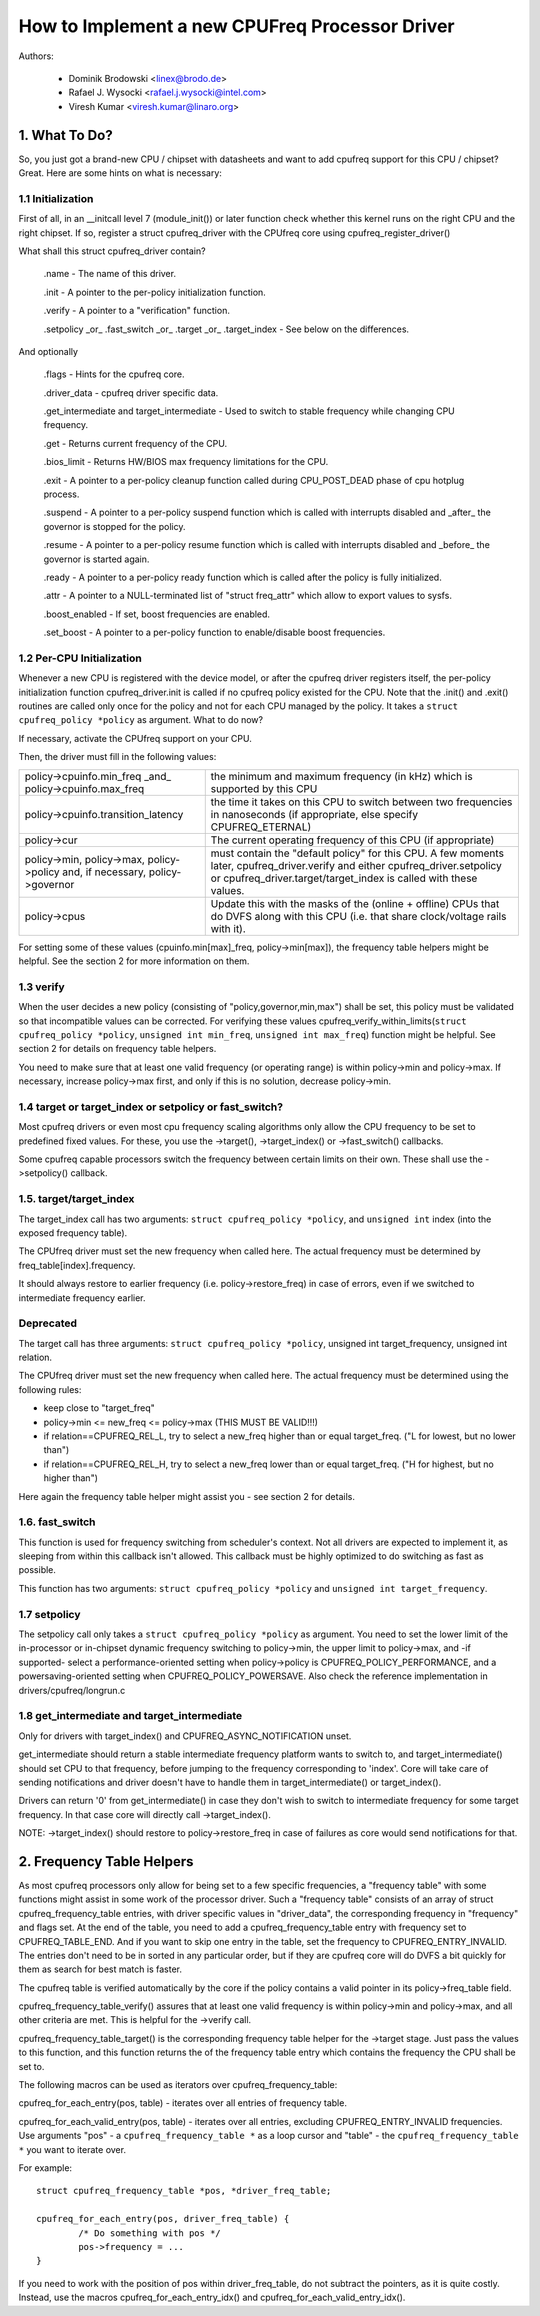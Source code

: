 .. SPDX-License-Identifier: GPL-2.0

===============================================
How to Implement a new CPUFreq Processor Driver
===============================================

Authors:


	- Dominik Brodowski  <linex@brodo.de>
	- Rafael J. Wysocki <rafael.j.wysocki@intel.com>
	- Viresh Kumar <viresh.kumar@linaro.org>

.. Contents

   1.   What To Do?
   1.1  Initialization
   1.2  Per-CPU Initialization
   1.3  verify
   1.4  target/target_index or setpolicy?
   1.5  target/target_index
   1.6  setpolicy
   1.7  get_intermediate and target_intermediate
   2.   Frequency Table Helpers



1. What To Do?
==============

So, you just got a brand-new CPU / chipset with datasheets and want to
add cpufreq support for this CPU / chipset? Great. Here are some hints
on what is necessary:


1.1 Initialization
------------------

First of all, in an __initcall level 7 (module_init()) or later
function check whether this kernel runs on the right CPU and the right
chipset. If so, register a struct cpufreq_driver with the CPUfreq core
using cpufreq_register_driver()

What shall this struct cpufreq_driver contain?

 .name - The name of this driver.

 .init - A pointer to the per-policy initialization function.

 .verify - A pointer to a "verification" function.

 .setpolicy _or_ .fast_switch _or_ .target _or_ .target_index - See
 below on the differences.

And optionally

 .flags - Hints for the cpufreq core.

 .driver_data - cpufreq driver specific data.

 .get_intermediate and target_intermediate - Used to switch to stable
 frequency while changing CPU frequency.

 .get - Returns current frequency of the CPU.

 .bios_limit - Returns HW/BIOS max frequency limitations for the CPU.

 .exit - A pointer to a per-policy cleanup function called during
 CPU_POST_DEAD phase of cpu hotplug process.

 .suspend - A pointer to a per-policy suspend function which is called
 with interrupts disabled and _after_ the governor is stopped for the
 policy.

 .resume - A pointer to a per-policy resume function which is called
 with interrupts disabled and _before_ the governor is started again.

 .ready - A pointer to a per-policy ready function which is called after
 the policy is fully initialized.

 .attr - A pointer to a NULL-terminated list of "struct freq_attr" which
 allow to export values to sysfs.

 .boost_enabled - If set, boost frequencies are enabled.

 .set_boost - A pointer to a per-policy function to enable/disable boost
 frequencies.


1.2 Per-CPU Initialization
--------------------------

Whenever a new CPU is registered with the device model, or after the
cpufreq driver registers itself, the per-policy initialization function
cpufreq_driver.init is called if no cpufreq policy existed for the CPU.
Note that the .init() and .exit() routines are called only once for the
policy and not for each CPU managed by the policy. It takes a ``struct
cpufreq_policy *policy`` as argument. What to do now?

If necessary, activate the CPUfreq support on your CPU.

Then, the driver must fill in the following values:

+-----------------------------------+--------------------------------------+
|policy->cpuinfo.min_freq _and_	    |					   |
|policy->cpuinfo.max_freq	    | the minimum and maximum frequency	   |
|				    | (in kHz) which is supported by	   |
|				    | this CPU				   |
+-----------------------------------+--------------------------------------+
|policy->cpuinfo.transition_latency | the time it takes on this CPU to	   |
|				    | switch between two frequencies in	   |
|				    | nanoseconds (if appropriate, else	   |
|				    | specify CPUFREQ_ETERNAL)		   |
+-----------------------------------+--------------------------------------+
|policy->cur			    | The current operating frequency of   |
|				    | this CPU (if appropriate)		   |
+-----------------------------------+--------------------------------------+
|policy->min,			    |					   |
|policy->max,			    |					   |
|policy->policy and, if necessary,  |					   |
|policy->governor		    | must contain the "default policy" for|
|				    | this CPU. A few moments later,       |
|				    | cpufreq_driver.verify and either     |
|				    | cpufreq_driver.setpolicy or          |
|				    | cpufreq_driver.target/target_index is|
|				    | called with these values.		   |
+-----------------------------------+--------------------------------------+
|policy->cpus			    | Update this with the masks of the	   |
|				    | (online + offline) CPUs that do DVFS |
|				    | along with this CPU (i.e.  that share|
|				    | clock/voltage rails with it).	   |
+-----------------------------------+--------------------------------------+

For setting some of these values (cpuinfo.min[max]_freq, policy->min[max]), the
frequency table helpers might be helpful. See the section 2 for more information
on them.


1.3 verify
----------

When the user decides a new policy (consisting of
"policy,governor,min,max") shall be set, this policy must be validated
so that incompatible values can be corrected. For verifying these
values cpufreq_verify_within_limits(``struct cpufreq_policy *policy``,
``unsigned int min_freq``, ``unsigned int max_freq``) function might be helpful.
See section 2 for details on frequency table helpers.

You need to make sure that at least one valid frequency (or operating
range) is within policy->min and policy->max. If necessary, increase
policy->max first, and only if this is no solution, decrease policy->min.


1.4 target or target_index or setpolicy or fast_switch?
-------------------------------------------------------

Most cpufreq drivers or even most cpu frequency scaling algorithms
only allow the CPU frequency to be set to predefined fixed values. For
these, you use the ->target(), ->target_index() or ->fast_switch()
callbacks.

Some cpufreq capable processors switch the frequency between certain
limits on their own. These shall use the ->setpolicy() callback.


1.5. target/target_index
------------------------

The target_index call has two arguments: ``struct cpufreq_policy *policy``,
and ``unsigned int`` index (into the exposed frequency table).

The CPUfreq driver must set the new frequency when called here. The
actual frequency must be determined by freq_table[index].frequency.

It should always restore to earlier frequency (i.e. policy->restore_freq) in
case of errors, even if we switched to intermediate frequency earlier.

Deprecated
----------
The target call has three arguments: ``struct cpufreq_policy *policy``,
unsigned int target_frequency, unsigned int relation.

The CPUfreq driver must set the new frequency when called here. The
actual frequency must be determined using the following rules:

- keep close to "target_freq"
- policy->min <= new_freq <= policy->max (THIS MUST BE VALID!!!)
- if relation==CPUFREQ_REL_L, try to select a new_freq higher than or equal
  target_freq. ("L for lowest, but no lower than")
- if relation==CPUFREQ_REL_H, try to select a new_freq lower than or equal
  target_freq. ("H for highest, but no higher than")

Here again the frequency table helper might assist you - see section 2
for details.

1.6. fast_switch
----------------

This function is used for frequency switching from scheduler's context.
Not all drivers are expected to implement it, as sleeping from within
this callback isn't allowed. This callback must be highly optimized to
do switching as fast as possible.

This function has two arguments: ``struct cpufreq_policy *policy`` and
``unsigned int target_frequency``.


1.7 setpolicy
-------------

The setpolicy call only takes a ``struct cpufreq_policy *policy`` as
argument. You need to set the lower limit of the in-processor or
in-chipset dynamic frequency switching to policy->min, the upper limit
to policy->max, and -if supported- select a performance-oriented
setting when policy->policy is CPUFREQ_POLICY_PERFORMANCE, and a
powersaving-oriented setting when CPUFREQ_POLICY_POWERSAVE. Also check
the reference implementation in drivers/cpufreq/longrun.c

1.8 get_intermediate and target_intermediate
--------------------------------------------

Only for drivers with target_index() and CPUFREQ_ASYNC_NOTIFICATION unset.

get_intermediate should return a stable intermediate frequency platform wants to
switch to, and target_intermediate() should set CPU to that frequency, before
jumping to the frequency corresponding to 'index'. Core will take care of
sending notifications and driver doesn't have to handle them in
target_intermediate() or target_index().

Drivers can return '0' from get_intermediate() in case they don't wish to switch
to intermediate frequency for some target frequency. In that case core will
directly call ->target_index().

NOTE: ->target_index() should restore to policy->restore_freq in case of
failures as core would send notifications for that.


2. Frequency Table Helpers
==========================

As most cpufreq processors only allow for being set to a few specific
frequencies, a "frequency table" with some functions might assist in
some work of the processor driver. Such a "frequency table" consists of
an array of struct cpufreq_frequency_table entries, with driver specific
values in "driver_data", the corresponding frequency in "frequency" and
flags set. At the end of the table, you need to add a
cpufreq_frequency_table entry with frequency set to CPUFREQ_TABLE_END.
And if you want to skip one entry in the table, set the frequency to
CPUFREQ_ENTRY_INVALID. The entries don't need to be in sorted in any
particular order, but if they are cpufreq core will do DVFS a bit
quickly for them as search for best match is faster.

The cpufreq table is verified automatically by the core if the policy contains a
valid pointer in its policy->freq_table field.

cpufreq_frequency_table_verify() assures that at least one valid
frequency is within policy->min and policy->max, and all other criteria
are met. This is helpful for the ->verify call.

cpufreq_frequency_table_target() is the corresponding frequency table
helper for the ->target stage. Just pass the values to this function,
and this function returns the of the frequency table entry which
contains the frequency the CPU shall be set to.

The following macros can be used as iterators over cpufreq_frequency_table:

cpufreq_for_each_entry(pos, table) - iterates over all entries of frequency
table.

cpufreq_for_each_valid_entry(pos, table) - iterates over all entries,
excluding CPUFREQ_ENTRY_INVALID frequencies.
Use arguments "pos" - a ``cpufreq_frequency_table *`` as a loop cursor and
"table" - the ``cpufreq_frequency_table *`` you want to iterate over.

For example::

	struct cpufreq_frequency_table *pos, *driver_freq_table;

	cpufreq_for_each_entry(pos, driver_freq_table) {
		/* Do something with pos */
		pos->frequency = ...
	}

If you need to work with the position of pos within driver_freq_table,
do not subtract the pointers, as it is quite costly. Instead, use the
macros cpufreq_for_each_entry_idx() and cpufreq_for_each_valid_entry_idx().
